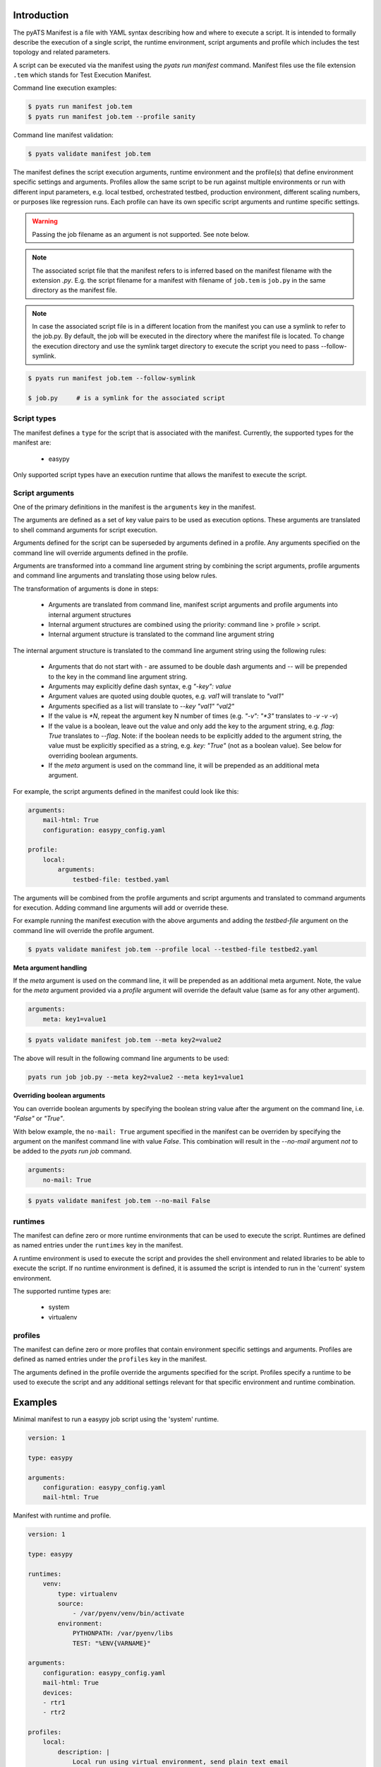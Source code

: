 Introduction
============

The pyATS Manifest is a file with YAML syntax describing how and where to execute a script.
It is intended to formally describe the execution of a single script, the runtime environment,
script arguments and profile which includes the test topology and related parameters.

A script can be executed via the manifest using the `pyats run manifest` command. Manifest
files use the file extension ``.tem`` which stands for Test Execution Manifest.

Command line execution examples:

.. code-block:: shell

    $ pyats run manifest job.tem
    $ pyats run manifest job.tem --profile sanity

Command line manifest validation:

.. code-block:: shell

    $ pyats validate manifest job.tem

The manifest defines the script execution arguments, runtime environment and the profile(s)
that define environment specific settings and arguments. Profiles allow the same script
to be run against multiple environments or run with different input parameters, e.g.
local testbed, orchestrated testbed, production environment, different scaling numbers,
or purposes like regression runs. Each profile can have its own specific script arguments
and runtime specific settings.

.. warning::

    Passing the job filename as an argument is not supported. See note below.

.. note::

    The associated script file that the manifest refers to is inferred based on the
    manifest filename with the extension `.py`. E.g. the script filename for a manifest
    with filename of ``job.tem`` is ``job.py`` in the same directory as the manifest file.

.. note::
    In case the associated script file is in a different location from the manifest you can use a symlink
    to refer to the job.py. By default, the job will be executed in the directory where the manifest file is located.
    To change the execution directory and use the symlink target directory to execute the script you need
    to pass --follow-symlink.

.. code-block:: shell

    $ pyats run manifest job.tem --follow-symlink

    $ job.py     # is a symlink for the associated script
Script types
~~~~~~~~~~~~

The manifest defines a ``type`` for the script that is associated with
the manifest. Currently, the supported types for the manifest are:

    * easypy

Only supported script types have an execution runtime that allows
the manifest to execute the script.


Script arguments
~~~~~~~~~~~~~~~~

One of the primary definitions in the manifest is the ``arguments`` key in the manifest.

The arguments are defined as a set of key value pairs to be used as execution options.
These arguments are translated to shell command arguments for script execution.

Arguments defined for the script can be superseded by arguments defined in a profile.
Any arguments specified on the command line will override arguments defined in the profile.

Arguments are transformed into a command line argument string by combining the script arguments,
profile arguments and command line arguments and translating those using below rules.

The transformation of arguments is done in steps:

    * Arguments are translated from command line, manifest script arguments and profile arguments
      into internal argument structures
    * Internal argument structures are combined using the priority: command line > profile > script.
    * Internal argument structure is translated to the command line argument string

The internal argument structure is translated to the command line argument string using the following rules:

    * Arguments that do not start with `-` are assumed to be double dash arguments and `--` will
      be prepended to the key in the command line argument string.
    * Arguments may explicitly define dash syntax, e.g `"-key": value`
    * Argument values are quoted using double quotes, e.g. `val1` will translate to `"val1"`
    * Arguments specified as a list will translate to `--key "val1" "val2"`
    * If the value is `*N`, repeat the argument key N number of times (e.g. `"-v": "*3"` translates to `-v -v -v`)
    * If the value is a boolean, leave out the value and only add
      the key to the argument string, e.g. `flag: True` translates to `--flag`. Note:
      if the boolean needs to be explicitly added to the argument string, the value
      must be explicitly specified as a string, e.g. `key: "True"` (not as a boolean value).
      See below for overriding boolean arguments.
    * If the `meta` argument is used on the command line, it will be prepended as an additional meta argument.

For example, the script arguments defined in the manifest could look like this:

.. code-block:: yaml

    arguments:
        mail-html: True
        configuration: easypy_config.yaml

    profile:
        local:
            arguments:
                testbed-file: testbed.yaml

The arguments will be combined from the profile arguments and script arguments and translated
to command arguments for execution. Adding command line arguments will add or override
these.

For example running the manifest execution with the above arguments and adding the
`testbed-file` argument on the command line will override the profile argument.

.. code-block:: shell

    $ pyats validate manifest job.tem --profile local --testbed-file testbed2.yaml

**Meta argument handling**

If the `meta` argument is used on the command line, it will be prepended
as an additional meta argument. Note, the value for the `meta` argument provided
via a *profile* argument will override the default value (same as for any other argument).

.. code-block:: yaml

    arguments:
        meta: key1=value1

.. code-block::

    $ pyats validate manifest job.tem --meta key2=value2

The above will result in the following command line arguments to be used:

.. code-block::

    pyats run job job.py --meta key2=value2 --meta key1=value1


**Overriding boolean arguments**

You can override boolean arguments by specifying the boolean string value after the argument
on the command line, i.e. `"False"` or `"True"`.

With below example, the ``no-mail: True`` argument specified in the manifest can be overriden
by specifying the argument on the manifest command line with value `False`. This combination
will result in the `--no-mail` argument *not* to be added to the `pyats run job` command.

.. code-block:: yaml

    arguments:
        no-mail: True

.. code-block:: shell

    $ pyats validate manifest job.tem --no-mail False


runtimes
~~~~~~~~

The manifest can define zero or more runtime environments that can be used to execute the script.
Runtimes are defined as named entries under the ``runtimes`` key in the manifest.

A runtime environment is used to execute the script and provides the shell environment and related
libraries to be able to execute the script. If no runtime environment is defined, it is assumed
the script is intended to run in the 'current' system environment.

The supported runtime types are:

    * system
    * virtualenv


profiles
~~~~~~~~

The manifest can define zero or more profiles that contain environment specific settings and arguments.
Profiles are defined as named entries under the ``profiles`` key in the manifest.

The arguments defined in the profile override the arguments specified for the script. Profiles specify
a runtime to be used to execute the script and any additional settings relevant for that specific
environment and runtime combination.


Examples
========

Minimal manifest to run a easypy job script using the 'system' runtime.

.. code:: yaml

    version: 1

    type: easypy

    arguments:
        configuration: easypy_config.yaml
        mail-html: True


Manifest with runtime and profile.

.. code:: yaml

    version: 1

    type: easypy

    runtimes:
        venv:
            type: virtualenv
            source:
                - /var/pyenv/venv/bin/activate
            environment:
                PYTHONPATH: /var/pyenv/libs
                TEST: "%ENV{VARNAME}"

    arguments:
        configuration: easypy_config.yaml
        mail-html: True
        devices:
        - rtr1
        - rtr2

    profiles:
        local:
            description: |
                Local run using virtual environment, send plain text email
            runtime: venv
            arguments:
                mail-html: False
                testbed-file: testbed.yaml
